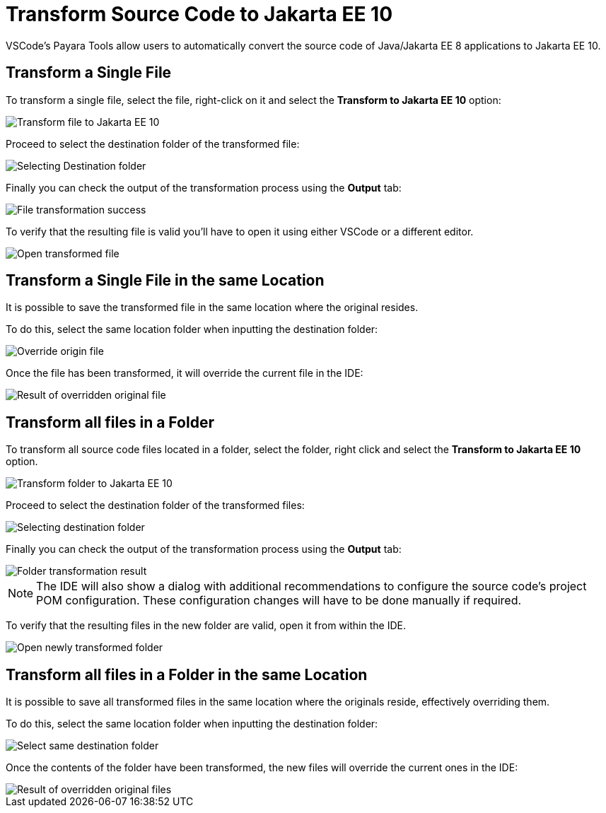 [[transform-to-jakartaee-10]]
= Transform Source Code to Jakarta EE 10

VSCode's Payara Tools allow users to automatically convert the source code of Java/Jakarta EE 8 applications to Jakarta EE 10.

[[transform-single-file]]
== Transform a Single File

To transform a single file, select the file, right-click on it and select the *Transform to Jakarta EE 10* option:

image::vscode-extension/transform-to-jakartaee10/file-transform-to-jakarta-ee-10.png[Transform file to Jakarta EE 10]

Proceed to select the destination folder of the transformed file:

image::vscode-extension/transform-to-jakartaee10/file-transform-selecting-folder.png[Selecting Destination folder]

Finally you can check the output of the transformation process using the *Output* tab:

image::vscode-extension/transform-to-jakartaee10/file-transform-success-output.png[File transformation success]

To verify that the resulting file is valid you'll have to open it using either VSCode or a different editor.

image::vscode-extension/transform-to-jakartaee10/file-transform-open-resulting-file.png[Open transformed file]

[[transform-single-file-same-location]]
== Transform a Single File in the same Location

It is possible to save the transformed file in the same location where the original resides.

To do this, select the same location folder when inputting the destination folder:

image::vscode-extension/transform-to-jakartaee10/file-transform-same-folder-selection.png[Override origin file]

Once the file has been transformed, it will override the current file in the IDE:

image::vscode-extension/transform-to-jakartaee10/file-transform-same-folder-result.png[Result of overridden original file]

[[transform-all-files-folder]]
== Transform all files in a Folder

To transform all source code files located in a folder, select the folder, right click and select the *Transform to Jakarta EE 10* option.

image::vscode-extension/transform-to-jakartaee10/folder-transform-to-jakarta-ee-10.png[Transform folder to Jakarta EE 10]

Proceed to select the destination folder of the transformed files:

image::vscode-extension/transform-to-jakartaee10/folder-transform-selecting-folder.png[Selecting destination folder]

Finally you can check the output of the transformation process using the *Output* tab:

image::vscode-extension/transform-to-jakartaee10/folder-transform-result.png[Folder transformation result]

NOTE: The IDE will also show a dialog with additional recommendations to configure the source code's project POM configuration. These configuration changes will have to be done manually if required.

To verify that the resulting files in the new folder are valid, open it from within the IDE.

image::vscode-extension/transform-to-jakartaee10/folder-transform-open-new-folder.png[Open newly transformed folder]

[[transform-folder-same-location]]
== Transform all files in a Folder in the same Location

It is possible to save all transformed files in the same location where the originals reside, effectively overriding them.

To do this, select the same location folder when inputting the destination folder:

image::vscode-extension/transform-to-jakartaee10/folder-transform-same-folder-selection.png[Select same destination folder]

Once the contents of the folder have been transformed, the new files will override the current ones in the IDE:

image::vscode-extension/transform-to-jakartaee10/folder-transform-same-folder-result.png[Result of overridden original files]